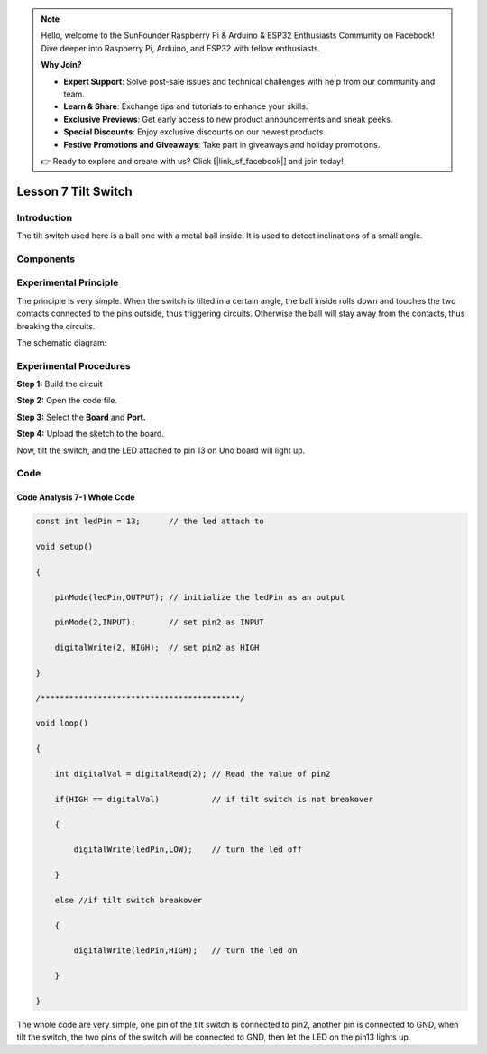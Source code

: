 .. note::

    Hello, welcome to the SunFounder Raspberry Pi & Arduino & ESP32 Enthusiasts Community on Facebook! Dive deeper into Raspberry Pi, Arduino, and ESP32 with fellow enthusiasts.

    **Why Join?**

    - **Expert Support**: Solve post-sale issues and technical challenges with help from our community and team.
    - **Learn & Share**: Exchange tips and tutorials to enhance your skills.
    - **Exclusive Previews**: Get early access to new product announcements and sneak peeks.
    - **Special Discounts**: Enjoy exclusive discounts on our newest products.
    - **Festive Promotions and Giveaways**: Take part in giveaways and holiday promotions.

    👉 Ready to explore and create with us? Click [|link_sf_facebook|] and join today!

Lesson 7 Tilt Switch
============================

**Introduction**
-------------------

The tilt switch used here is a ball one with a metal ball inside. It is
used to detect inclinations of a small angle.

**Components**
--------------

.. image:: media_arduino/image184.png
    :width: 800
    :align: center

**Experimental Principle**
---------------------------

The principle is very simple. When the switch is tilted in a
certain angle, the ball inside rolls down and touches the two contacts
connected to the pins outside, thus triggering circuits. Otherwise the
ball will stay away from the contacts, thus breaking the circuits.

.. image:: media_arduino/image93.jpeg
    :width: 800
    :align: center

The schematic diagram:

.. image:: media_arduino/image92.png
    :width: 800
    :align: center

**Experimental Procedures**
------------------------------

**Step 1:** Build the circuit

.. image:: media_arduino/image94.png
    :width: 400
    :align: center

**Step 2:** Open the code file.

**Step 3:** Select the **Board** and **Port.**

**Step 4:** Upload the sketch to the board.

Now, tilt the switch, and the LED attached to pin 13 on Uno board will
light up.

.. image:: media_arduino/image95.jpeg
    :width: 800
    :align: center

**Code**
-------------------

.. raw:: html

    <iframe src=https://create.arduino.cc/editor/sunfounder01/33d3f8ae-249a-4943-a35a-f2649d3c8700/preview?embed style="height:510px;width:100%;margin:10px 0" frameborder=0></iframe>

**Code Analysis 7-1 Whole Code**
^^^^^^^^^^^^^^^^^^^^^^^^^^^^^^^^^

.. code-block:: arduino

    const int ledPin = 13;      // the led attach to

    void setup()

    {

        pinMode(ledPin,OUTPUT); // initialize the ledPin as an output

        pinMode(2,INPUT);       // set pin2 as INPUT

        digitalWrite(2, HIGH);  // set pin2 as HIGH

    }

    /******************************************/

    void loop()

    {

        int digitalVal = digitalRead(2); // Read the value of pin2

        if(HIGH == digitalVal)           // if tilt switch is not breakover

        {

            digitalWrite(ledPin,LOW);    // turn the led off

        }

        else //if tilt switch breakover

        {

            digitalWrite(ledPin,HIGH);   // turn the led on

        }

    }

The whole code are very simple, one pin of the tilt switch is connected
to pin2, another pin is connected to GND, when tilt the switch, the two
pins of the switch will be connected to GND, then let the LED on the
pin13 lights up.

